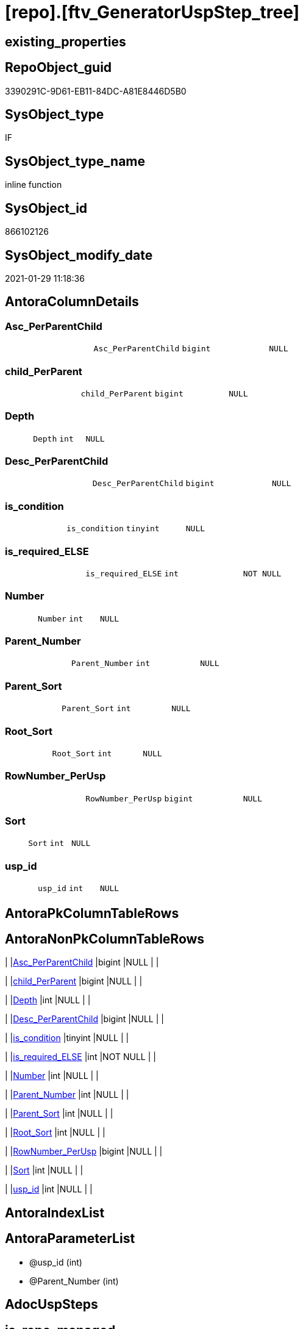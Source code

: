 = [repo].[ftv_GeneratorUspStep_tree]

== existing_properties

// tag::existing_properties[]
:ExistsProperty--AntoraReferencedList:
:ExistsProperty--AntoraReferencingList:
:ExistsProperty--ReferencedObjectList:
:ExistsProperty--sql_modules_definition:
:ExistsProperty--AntoraParameterList:
:ExistsProperty--Columns:
// end::existing_properties[]

== RepoObject_guid

// tag::RepoObject_guid[]
3390291C-9D61-EB11-84DC-A81E8446D5B0
// end::RepoObject_guid[]

== SysObject_type

// tag::SysObject_type[]
IF
// end::SysObject_type[]

== SysObject_type_name

// tag::SysObject_type_name[]
inline function
// end::SysObject_type_name[]

== SysObject_id

// tag::SysObject_id[]
866102126
// end::SysObject_id[]

== SysObject_modify_date

// tag::SysObject_modify_date[]
2021-01-29 11:18:36
// end::SysObject_modify_date[]

== AntoraColumnDetails

// tag::AntoraColumnDetails[]
[[column-Asc_PerParentChild]]
=== Asc_PerParentChild

[cols="d,m,m,m,m,d"]
|===
|
|Asc_PerParentChild
|bigint
|NULL
|
|
|===


[[column-child_PerParent]]
=== child_PerParent

[cols="d,m,m,m,m,d"]
|===
|
|child_PerParent
|bigint
|NULL
|
|
|===


[[column-Depth]]
=== Depth

[cols="d,m,m,m,m,d"]
|===
|
|Depth
|int
|NULL
|
|
|===


[[column-Desc_PerParentChild]]
=== Desc_PerParentChild

[cols="d,m,m,m,m,d"]
|===
|
|Desc_PerParentChild
|bigint
|NULL
|
|
|===


[[column-is_condition]]
=== is_condition

[cols="d,m,m,m,m,d"]
|===
|
|is_condition
|tinyint
|NULL
|
|
|===


[[column-is_required_ELSE]]
=== is_required_ELSE

[cols="d,m,m,m,m,d"]
|===
|
|is_required_ELSE
|int
|NOT NULL
|
|
|===


[[column-Number]]
=== Number

[cols="d,m,m,m,m,d"]
|===
|
|Number
|int
|NULL
|
|
|===


[[column-Parent_Number]]
=== Parent_Number

[cols="d,m,m,m,m,d"]
|===
|
|Parent_Number
|int
|NULL
|
|
|===


[[column-Parent_Sort]]
=== Parent_Sort

[cols="d,m,m,m,m,d"]
|===
|
|Parent_Sort
|int
|NULL
|
|
|===


[[column-Root_Sort]]
=== Root_Sort

[cols="d,m,m,m,m,d"]
|===
|
|Root_Sort
|int
|NULL
|
|
|===


[[column-RowNumber_PerUsp]]
=== RowNumber_PerUsp

[cols="d,m,m,m,m,d"]
|===
|
|RowNumber_PerUsp
|bigint
|NULL
|
|
|===


[[column-Sort]]
=== Sort

[cols="d,m,m,m,m,d"]
|===
|
|Sort
|int
|NULL
|
|
|===


[[column-usp_id]]
=== usp_id

[cols="d,m,m,m,m,d"]
|===
|
|usp_id
|int
|NULL
|
|
|===


// end::AntoraColumnDetails[]

== AntoraPkColumnTableRows

// tag::AntoraPkColumnTableRows[]













// end::AntoraPkColumnTableRows[]

== AntoraNonPkColumnTableRows

// tag::AntoraNonPkColumnTableRows[]
|
|<<column-Asc_PerParentChild>>
|bigint
|NULL
|
|

|
|<<column-child_PerParent>>
|bigint
|NULL
|
|

|
|<<column-Depth>>
|int
|NULL
|
|

|
|<<column-Desc_PerParentChild>>
|bigint
|NULL
|
|

|
|<<column-is_condition>>
|tinyint
|NULL
|
|

|
|<<column-is_required_ELSE>>
|int
|NOT NULL
|
|

|
|<<column-Number>>
|int
|NULL
|
|

|
|<<column-Parent_Number>>
|int
|NULL
|
|

|
|<<column-Parent_Sort>>
|int
|NULL
|
|

|
|<<column-Root_Sort>>
|int
|NULL
|
|

|
|<<column-RowNumber_PerUsp>>
|bigint
|NULL
|
|

|
|<<column-Sort>>
|int
|NULL
|
|

|
|<<column-usp_id>>
|int
|NULL
|
|

// end::AntoraNonPkColumnTableRows[]

== AntoraIndexList

// tag::AntoraIndexList[]

// end::AntoraIndexList[]

== AntoraParameterList

// tag::AntoraParameterList[]
* @usp_id (int)
* @Parent_Number (int)
// end::AntoraParameterList[]

== AdocUspSteps

// tag::AdocUspSteps[]

// end::AdocUspSteps[]


== is_repo_managed

// tag::is_repo_managed[]

// end::is_repo_managed[]


== microsoft_database_tools_support

// tag::microsoft_database_tools_support[]

// end::microsoft_database_tools_support[]


== MS_Description

// tag::MS_Description[]

// end::MS_Description[]


== persistence_source_RepoObject_fullname

// tag::persistence_source_RepoObject_fullname[]

// end::persistence_source_RepoObject_fullname[]


== persistence_source_RepoObject_fullname2

// tag::persistence_source_RepoObject_fullname2[]

// end::persistence_source_RepoObject_fullname2[]


== persistence_source_RepoObject_guid

// tag::persistence_source_RepoObject_guid[]

// end::persistence_source_RepoObject_guid[]


== is_persistence_check_for_empty_source

// tag::is_persistence_check_for_empty_source[]

// end::is_persistence_check_for_empty_source[]


== is_persistence_delete_changed

// tag::is_persistence_delete_changed[]

// end::is_persistence_delete_changed[]


== is_persistence_delete_missing

// tag::is_persistence_delete_missing[]

// end::is_persistence_delete_missing[]


== is_persistence_insert

// tag::is_persistence_insert[]

// end::is_persistence_insert[]


== is_persistence_truncate

// tag::is_persistence_truncate[]

// end::is_persistence_truncate[]


== is_persistence_update_changed

// tag::is_persistence_update_changed[]

// end::is_persistence_update_changed[]


== example4

// tag::example4[]

// end::example4[]


== example5

// tag::example5[]

// end::example5[]


== has_history

// tag::has_history[]

// end::has_history[]


== has_history_columns

// tag::has_history_columns[]

// end::has_history_columns[]


== is_persistence

// tag::is_persistence[]

// end::is_persistence[]


== is_persistence_check_duplicate_per_pk

// tag::is_persistence_check_duplicate_per_pk[]

// end::is_persistence_check_duplicate_per_pk[]


== example1

// tag::example1[]

// end::example1[]


== example2

// tag::example2[]

// end::example2[]


== example3

// tag::example3[]

// end::example3[]


== usp_persistence_RepoObject_guid

// tag::usp_persistence_RepoObject_guid[]

// end::usp_persistence_RepoObject_guid[]


== UspExamples

// tag::UspExamples[]

// end::UspExamples[]


== UspParameters

// tag::UspParameters[]

// end::UspParameters[]


== persistence_source_RepoObject_xref

// tag::persistence_source_RepoObject_xref[]

// end::persistence_source_RepoObject_xref[]


== pk_index_guid

// tag::pk_index_guid[]

// end::pk_index_guid[]


== pk_IndexPatternColumnDatatype

// tag::pk_IndexPatternColumnDatatype[]

// end::pk_IndexPatternColumnDatatype[]


== pk_IndexPatternColumnName

// tag::pk_IndexPatternColumnName[]

// end::pk_IndexPatternColumnName[]


== pk_IndexSemanticGroup

// tag::pk_IndexSemanticGroup[]

// end::pk_IndexSemanticGroup[]


== AntoraReferencedList

// tag::AntoraReferencedList[]
* xref:repo.GeneratorUspStep.adoc[]
// end::AntoraReferencedList[]


== AntoraReferencingList

// tag::AntoraReferencingList[]
* xref:repo.GeneratorUspStep_Sql.adoc[]
// end::AntoraReferencingList[]


== ReferencedObjectList

// tag::ReferencedObjectList[]
* [repo].[GeneratorUspStep]
// end::ReferencedObjectList[]


== sql_modules_definition

// tag::sql_modules_definition[]
[source,sql]
----

/*
[repo].[GeneratorUspStep] has a parent child structure
here we try to get the numbers in the right order

it is not perfect if the tree is to deep and some "deep" numbers are lower
check the result per [usp_id]
and if it not fits try to use better sorted numbers


----usage
----and how to get required_Begin_count and required_Begin_count for conditions
--
--get all steps per Usp, recursively:
SELECT u.*
 , t.*
FROM [repo].[GeneratorUsp] u
CROSS APPLY [repo].[ftv_GeneratorUspStep_tree]([id], NULL) t
ORDER BY [u].id
 , t.[RowNumber_PerUsp]

----and now about conditions
----all this is done because we need to encapsulate condition THEN and ELSE statement in BEGIN...END blocks
----but need to explore the first and last step per condition THEN- or ELSE-block
--
--get all (is_condition = 1) statements and their recursive children
SELECT [s].[usp_id]
 , [s].[Number] AS [Condition_Number]
 --, [s].[Parent_Number]
 --, [s].[Name]
 --, [s].[has_logging]
 --, [s].[is_condition]
 --, [s].[is_inactive]
 --, [s].[is_SubProcedure]
 --, [s].[Statement]
 --, [s].[log_source_object]
 --, [s].[log_target_object]
 --, [s].[log_flag_InsertUpdateDelete]
 --, [s].[info_01]
 --, [s].[info_02]
 --, [s].[info_03]
 --, [s].[info_04]
 --, [s].[info_05]
 --, [s].[info_06]
 --, [s].[info_07]
 --, [s].[info_08]
 --, [s].[info_09]
 --, [t].[usp_id]
 , [t].[child_PerParent]
 , [t].[RowNumber_PerUsp] AS [RowNumber_PerUspAndCondition]
 , [t].[Number]
 , [t].[Asc_PerParentChild]
 , [t].[Desc_PerParentChild]
 , [t].[is_required_ELSE]
--, [t].[Depth]
--, [t].[is_condition]
--, [t].[Root_Sort]
--, [t].[Parent_Number]
--, [t].[Parent_Sort]
--, [t].[Sort]
FROM [repo].[GeneratorUspStep] AS s
CROSS APPLY [repo].[ftv_GeneratorUspStep_tree]([usp_id], [Number]) AS t
WHERE [s].[is_condition] = 1
ORDER BY [s].[usp_id]
 , [Condition_Number]
 , [t].[child_PerParent]
 , [RowNumber_PerUspAndCondition]


--evaluate the count and place of BEGIN and END for condition statements:
--t: all recursive children of any step which is a condition
--this should also work for recursive conditions, because ([s].[is_condition] = 1) will filter any conditions
--([t].[Asc_PerParentChild] = 1) indicates a required BEGIN, these are first children of conditions
--([t].[Desc_PerParentChild] = 1) indicates a required BEGIN, these are last children of condition steps

SELECT [s].[usp_id]
 , [t].[Number]
 , required_Begin_count = SUM(IIF([t].[Asc_PerParentChild] = 1, 1, 0))
 , required_End_count = sum(iif([t].[Desc_PerParentChild] = 1, 1, 0))
 , [is_required_ELSE] = MAX([t].[is_required_ELSE])
FROM [repo].[GeneratorUspStep] AS s
CROSS APPLY [repo].[ftv_GeneratorUspStep_tree]([usp_id], [Number]) AS t
WHERE [s].[is_condition] = 1
GROUP BY [s].[usp_id]
 , [t].[Number]


 --combine all active steps per usp with required_Begin_count and required_End_count:

SELECT [u].[id]
 --, [u].[usp_schema]
 --, [u].[usp_name]
 , [u].[has_logging]
 --, [u].[usp_Comment]
 , [u].[usp_fullname]
 --, [t].[usp_id]
 , [t].[Number]
 , [t].[RowNumber_PerUsp]
 , [t].[Depth]
 , [t].[is_condition]
 , [t].[Root_Sort]
 --, [t].[Parent_Number]
 --, [t].[Parent_Sort]
 --, [t].[Sort]
 --, [t].[child_PerParent]
 --, [t].[Asc_PerParentChild]
 --, [t].[Desc_PerParentChild]
 , [BeginEnd].[required_Begin_count]
 , [BeginEnd].[required_End_count]
 , [BeginEnd].[is_required_ELSE]
FROM [repo].[GeneratorUsp] AS u
CROSS APPLY [repo].[ftv_GeneratorUspStep_tree]([id], NULL) AS t
LEFT JOIN (
 SELECT [s].[usp_id]
  , [t].[Number]
  , [required_Begin_count] = SUM(IIF([t].[Asc_PerParentChild] = 1, 1, 0))
  , [required_End_count] = SUM(IIF([t].[Desc_PerParentChild] = 1, 1, 0))
  , [is_required_ELSE] = MAX([t].[is_required_ELSE])
 FROM [repo].[GeneratorUspStep] AS s
 CROSS APPLY [repo].[ftv_GeneratorUspStep_tree]([usp_id], [Number]) AS t
 WHERE [s].[is_condition] = 1
 GROUP BY [s].[usp_id]
  , [t].[Number]
 ) AS BeginEnd
 ON BeginEnd.usp_id = u.id
  AND BeginEnd.Number = t.Number
ORDER BY [u].[id]
 , [t].[RowNumber_PerUsp]

--and finaly use [repo].[ftv_GeneratorUspStep_sql] to create the statement per step

SELECT [u].[id]
 , [t].[Number]
 , [u].[has_logging]
 , [BeginEnd].[required_Begin_count]
 , [BeginEnd].[required_End_count]
 , [BeginEnd].[is_required_ELSE]
 --only information
 , [u].[usp_fullname]
 , [t].[RowNumber_PerUsp]
 --, [t].[Depth]
 --, [t].[is_condition]
 --, [t].[Root_Sort]
 --, [t].[Parent_Number]
 --, [t].[Parent_Sort]
 --, [t].[Sort]
 --, [t].[child_PerParent]
 --, [t].[Asc_PerParentChild]
 --, [t].[Desc_PerParentChild]
 , sql.SqlStep
FROM [repo].[GeneratorUsp] AS u
CROSS APPLY [repo].[ftv_GeneratorUspStep_tree]([id], NULL) AS t
LEFT JOIN (
 SELECT [s].[usp_id]
  , [t].[Number]
  , [required_Begin_count] = SUM(IIF([t].[Asc_PerParentChild] = 1, 1, 0))
  , [required_End_count] = SUM(IIF([t].[Desc_PerParentChild] = 1, 1, 0))
  , [is_required_ELSE] = MAX([t].[is_required_ELSE])
 FROM [repo].[GeneratorUspStep] AS s
 CROSS APPLY [repo].[ftv_GeneratorUspStep_tree]([usp_id], [Number]) AS t
 WHERE [s].[is_condition] = 1
 GROUP BY [s].[usp_id]
  , [t].[Number]
 ) AS BeginEnd
 ON BeginEnd.usp_id = u.id
  AND BeginEnd.Number = t.Number
CROSS APPLY [repo].[ftv_GeneratorUspStep_sql]([u].[id], [t].[Number], [u].[has_logging], [BeginEnd].[required_Begin_count], [BeginEnd].[required_End_count], [BeginEnd].[is_required_ELSE]) sql
ORDER BY [u].[id]
 , [t].[RowNumber_PerUsp]


*/
CREATE FUNCTION [repo].[ftv_GeneratorUspStep_tree] (
 @usp_id INT
 , @Parent_Number INT
 --, @usp_has_logging TINYINT = 0
 )
RETURNS TABLE
AS
RETURN (
  WITH tree AS
   --tree is recursive to solve parent child hierarchies
   (
    SELECT [usp_id]
     , [Number]
     , [Parent_Number]
     , 0 AS [Depth]
     , [Number] AS [Sort]
     , [Number] AS [Parent_Sort]
     , [Number] AS [Root_Sort]
     , [is_condition]
     , [child_PerParent] = IIF(NOT [Parent_Number] IS NULL, ROW_NUMBER() OVER (
       PARTITION BY [usp_id]
       , [Parent_Number] ORDER BY [Number]
       ), NULL)
    --ROW_NUMBER() OVER(Partition by [usp_id], [Parent_Number] ORDER BY [Number])
    FROM [repo].[GeneratorUspStep]
    WHERE
     --
     [usp_id] = @usp_id
     AND [is_inactive] = 0
     AND (
      [Parent_Number] = @Parent_Number
      OR @Parent_Number IS NULL
      AND [Parent_Number] IS NULL
      )
    
    UNION ALL
    
    SELECT [child].[usp_id]
     , [child].[Number]
     , [child].[Parent_Number]
     , [parent].[Depth] + 1
     , [child].[Parent_Number] AS [sort]
     , [parent].[Sort] AS [Parent_sort]
     , [parent].[Root_Sort] AS [Root_Sort]
     , [child].[is_condition]
     , [child_PerParent] = [parent].[child_PerParent]
    FROM [repo].[GeneratorUspStep] AS child
    INNER JOIN tree AS parent
     ON child.[Parent_Number] = parent.Number
    WHERE
     --
     [child].[usp_id] = @usp_id
     AND [child].[is_inactive] = 0
    )
   , tree_2 AS
   --tree_2 is required to calculate the correct step order: [RowNumber_PerUsp]
   (
    SELECT
     --
     [tree].[usp_id]
     , [tree].[Number]
     , [RowNumber_PerUsp] = ROW_NUMBER() OVER (
      PARTITION BY [tree].[usp_id] ORDER BY [tree].[Root_Sort]
       , [tree].[Parent_Number]
       , [tree].[Parent_Sort]
       , [tree].[Sort]
      )
     , [tree].[Depth]
     , [tree].[is_condition]
     , [tree].[Root_Sort]
     , [tree].[Parent_Number]
     , [tree].[Parent_Sort]
     , [tree].[Sort]
     , [tree].[child_PerParent]
    FROM tree
    )
   , tree_3 AS
   --final query is used to calculate Asc_PerParentChild and Desc_PerParentChild
   --Asc_PerParentChild is the first step per [child_PerParent]
   --if the @Parent_Number has [is_condition] = 1
   --then [child_PerParent] = 1 is the THEN block an [child_PerParent] = 2 is the ELSE block
   --to encapsulate THEN and ELSE block:
   --a 'BEGIN' is required before Asc_PerParentChild = 1
   --a 'END' is required after Desc_PerParentChild = 1
   (
    SELECT
     --
     *
     , [Asc_PerParentChild] = ROW_NUMBER() OVER (
      PARTITION BY [usp_id]
      , [child_PerParent] ORDER BY [RowNumber_PerUsp]
      )
     , [Desc_PerParentChild] = ROW_NUMBER() OVER (
      PARTITION BY [usp_id]
      , [child_PerParent] ORDER BY [RowNumber_PerUsp] DESC
      )
    FROM tree_2
    )
  SELECT
   --
   *
   --[child_PerParent] = 2 is the ELSE-block, if the parent is a condition
   --in front of the ELSE block the 'ELSE' is required
   , is_required_ELSE = IIF([child_PerParent] = 2
    AND [Asc_PerParentChild] = 1, 1, 0)
  FROM tree_3
  )

----
// end::sql_modules_definition[]


